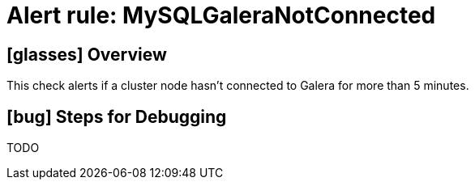 = Alert rule: MySQLGaleraNotConnected

== icon:glasses[] Overview

This check alerts if a cluster node hasn't connected to Galera for more than 5 minutes.

== icon:bug[] Steps for Debugging

TODO
